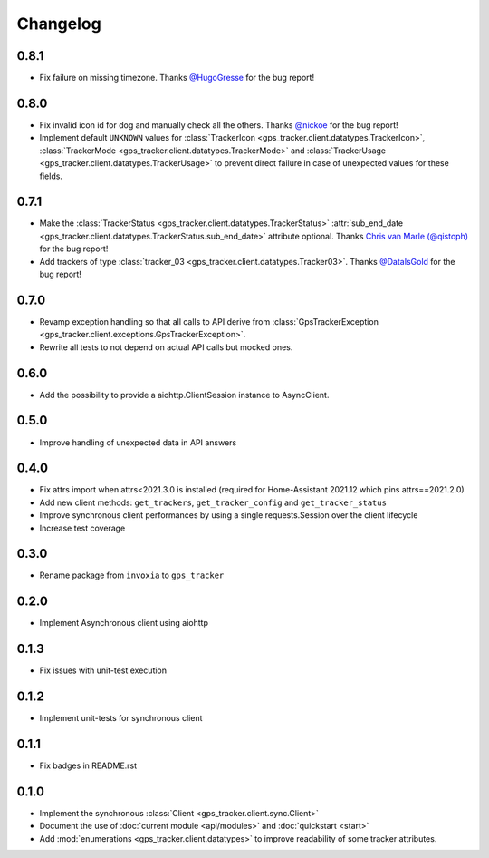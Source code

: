 =========
Changelog
=========

0.8.1
-----

- Fix failure on missing timezone. Thanks  `@HugoGresse <https://gitlab.com/HugoGresse>`_ for the bug report!

0.8.0
-----

- Fix invalid icon id for dog and manually check all the others. Thanks `@nickoe <https://gitlab.com/nickoe>`_ for the bug report!
- Implement default ``UNKNOWN`` values for
  :class:`TrackerIcon <gps_tracker.client.datatypes.TrackerIcon>`,
  :class:`TrackerMode <gps_tracker.client.datatypes.TrackerMode>` and
  :class:`TrackerUsage <gps_tracker.client.datatypes.TrackerUsage>` to prevent direct failure
  in case of unexpected values for these fields.

0.7.1
-----

- Make the :class:`TrackerStatus <gps_tracker.client.datatypes.TrackerStatus>`
  :attr:`sub_end_date <gps_tracker.client.datatypes.TrackerStatus.sub_end_date>` attribute optional.
  Thanks `Chris van Marle (@qistoph) <https://gitlab.com/qistoph>`_ for the bug report!
- Add trackers of type :class:`tracker_03 <gps_tracker.client.datatypes.Tracker03>`.
  Thanks `@DataIsGold <https://gitlab.com/DataIsGold>`_ for the bug report!

0.7.0
-----

- Revamp exception handling so that all calls to API derive from
  :class:`GpsTrackerException <gps_tracker.client.exceptions.GpsTrackerException>`.
- Rewrite all tests to not depend on actual API calls but mocked ones.

0.6.0
-----

- Add the possibility to provide a aiohttp.ClientSession instance to
  AsyncClient.

0.5.0
-----

- Improve handling of unexpected data in API answers

0.4.0
-----
- Fix attrs import when attrs<2021.3.0 is installed (required
  for Home-Assistant 2021.12 which pins attrs==2021.2.0)
- Add new client methods: ``get_trackers``, ``get_tracker_config`` and
  ``get_tracker_status``
- Improve synchronous client performances by using a single requests.Session
  over the client lifecycle
- Increase test coverage

0.3.0
-----

- Rename package from ``invoxia`` to ``gps_tracker``

0.2.0
-----

- Implement Asynchronous client using aiohttp

0.1.3
-----

- Fix issues with unit-test execution

0.1.2
-----

- Implement unit-tests for synchronous client

0.1.1
-----

- Fix badges in README.rst

0.1.0
-----

- Implement the synchronous :class:`Client <gps_tracker.client.sync.Client>`
- Document the use of :doc:`current module <api/modules>` and :doc:`quickstart <start>`
- Add :mod:`enumerations <gps_tracker.client.datatypes>` to improve readability
  of some tracker attributes.
